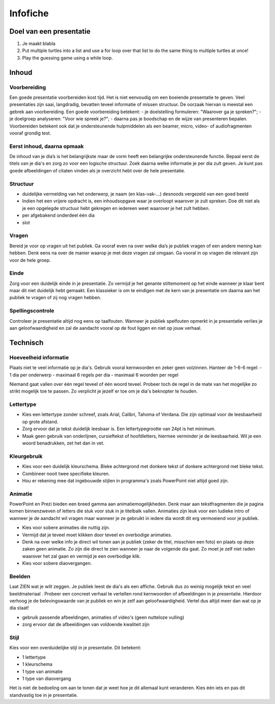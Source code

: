 .. Leer- en werkwijzer documentation master file, created by
   sphinx-quickstart on Mon Jun 17 15:07:44 2019.
   You can adapt this file completely to your liking, but it should at least
   contain the root `toctree` directive.

============
Infofiche
============

Doel van een presentatie
*************************

1. Je maakt blabla
2. Put multiple turtles into a list and use a for loop over that list to do the same thing to multiple turtles at once!
3. Play the guessing game using a while loop.

Inhoud
*********

Voorbereiding
++++++++++++++
Een goede presentatie voorbereiden kost tijd. Het is niet eenvoudig om een boeiende presentatie te geven. Veel presentaties zijn saai, langdradig, bevatten teveel informatie of missen structuur. De oorzaak hiervan is meestal een gebrek aan voorbereiding.
Een goede voorbereiding betekent:
- je doelstelling formuleren: "Waarover ga je spreken?";
- je doelgroep analyseren: "Voor wie spreek je?";
- daarna pas je boodschap en de wijze van presenteren bepalen.
Voorbereiden betekent ook dat je ondersteunende hulpmiddelen als een beamer, micro, video- of audiofragmenten vooraf grondig test.

Eerst inhoud, daarna opmaak
+++++++++++++++++++++++++++++

De inhoud van je dia’s is het belangrijkste maar de vorm heeft een belangrijke ondersteunende functie. Bepaal eerst de titels van je dia's en zorg zo voor een logische structuur. Zoek daarna welke informatie je per dia zult geven. Je kunt pas goede afbeeldingen of citaten vinden als je overzicht hebt over de hele presentatie.

Structuur
++++++++++
- duidelijke vermelding van het onderwerp, je naam (en klas-vak-...) desnoods vergezeld van een goed beeld
- Indien het een vrijere opdracht is, een inhoudsopgave waar je overloopt waarover je zult spreken. Doe dit niet als je een opgelegde structuur hebt gekregen en iedereen weet waarover je het zult hebben.
- per afgebakend onderdeel één dia
- slot

Vragen
+++++++

Bereid je voor op vragen uit het publiek. Ga vooraf even na over welke dia’s je publiek vragen of een andere mening kan hebben. Denk eens na over de manier waarop je met deze vragen zal omgaan. Ga vooral in op vragen die relevant zijn voor de hele groep.

Einde
++++++

Zorg voor een duidelijk einde in je presentatie. Zo vermijd je het genante stiltemoment op het einde wanneer je klaar bent maar dit niet duidelijk hebt gemaakt. Een klassieker is om te eindigen met de kern van je presentatie om daarna aan het publiek te vragen of zij nog vragen hebben.

Spellingscontrole
+++++++++++++++++++

Controleer je presentatie altijd nog eens op taalfouten. Wanneer je publiek spelfouten opmerkt in je presentatie verlies je aan geloofwaardigheid en zal de aandacht vooral op de fout liggen en niet op jouw verhaal.

Technisch
*************

Hoeveelheid informatie
++++++++++++++++++++++++

Plaats niet te veel informatie op je dia's. Gebruik vooral kernwoorden en zeker geen volzinnen.
Hanteer de 1-6-6 regel:
- 1 dia per onderwerp
- maximaal 6 regels per dia
- maximaal 6 woorden per regel

Niemand gaat vallen over één regel teveel of één woord teveel. Probeer toch de regel in de mate van het mogelijke zo strikt mogelijk toe te passen. Zo verplicht je jezelf er toe om je dia's beknopter te houden.

Lettertype
++++++++++++

- Kies een lettertype zonder schreef, zoals Arial, Calibri, Tahoma of Verdana. Die zijn optimaal voor de leesbaarheid op grote afstand.

- Zorg ervoor dat je tekst duidelijk leesbaar is. Een lettertypegrootte van 24pt is het minimum.

- Maak geen gebruik van onderlijnen, cursieftekst of hoofdletters, hiermee verminder je de leesbaarheid. Wil je een woord benadrukken, zet het dan in vet.

Kleurgebruik
++++++++++++++

- Kies voor een duidelijk kleurschema. Bleke achtergrond met donkere tekst of donkere achtergrond met bleke tekst.
- Combineer nooit twee specifieke kleuren.
- Hou er rekening mee dat ingebouwde stijlen in programma's zoals PowerPoint niet altijd goed zijn.

Animatie
++++++++++

PowerPoint en Prezi bieden een breed gamma aan animatiemogelijkheden. Denk maar aan tekstfragmenten die je pagina komen binnenzweven of letters die stuk voor stuk in je titelbalk vallen. Animaties zijn leuk voor een ludieke intro of wanneer je de aandacht wil vragen maar wanneer je ze gebruikt in iedere dia wordt dit erg vermoeiend voor je publiek.

- Kies voor sobere animaties die nuttig zijn.
- Vermijd dat je teveel moet klikken door teveel en overbodige animaties.
- Denk na over welke info je direct wil tonen aan je publiek (zeker de titel, misschien een foto) en plaats op deze zaken geen animatie. Zo zijn die direct te zien wanneer je naar de volgende dia gaat. Zo moet je zelf niet raden waarover het zal gaan en vermijd je een overbodige klik.
- Kies voor sobere diaovergangen.

Beelden
+++++++++

Laat ZIEN wat je wilt zeggen. Je publiek leest de dia's als een affiche. Gebruik dus zo weinig mogelijk tekst en veel beeldmateriaal . Probeer een concreet verhaal te vertellen rond kernwoorden of afbeeldingen in je presentatie. Hierdoor verhoog je de belevingswaarde van je publiek en win je zelf aan geloofwaardigheid. Vertel dus altijd meer dan wat op je dia staat!

- gebruik passende afbeeldingen, animaties of video's (geen nutteloze vulling)
- zorg ervoor dat de afbeeldingen van voldoende kwaliteit zijn

Stijl
+++++++

Kies voor een overduidelijke stijl in je presentatie. Dit betekent:

- 1 lettertype
- 1 kleurschema
- 1 type van animatie
- 1 type van diaovergang

Het is niet de bedoeling om aan te tonen dat je weet hoe je dit allemaal kunt veranderen. Kies één iets en pas dit standvastig toe in je presentatie.